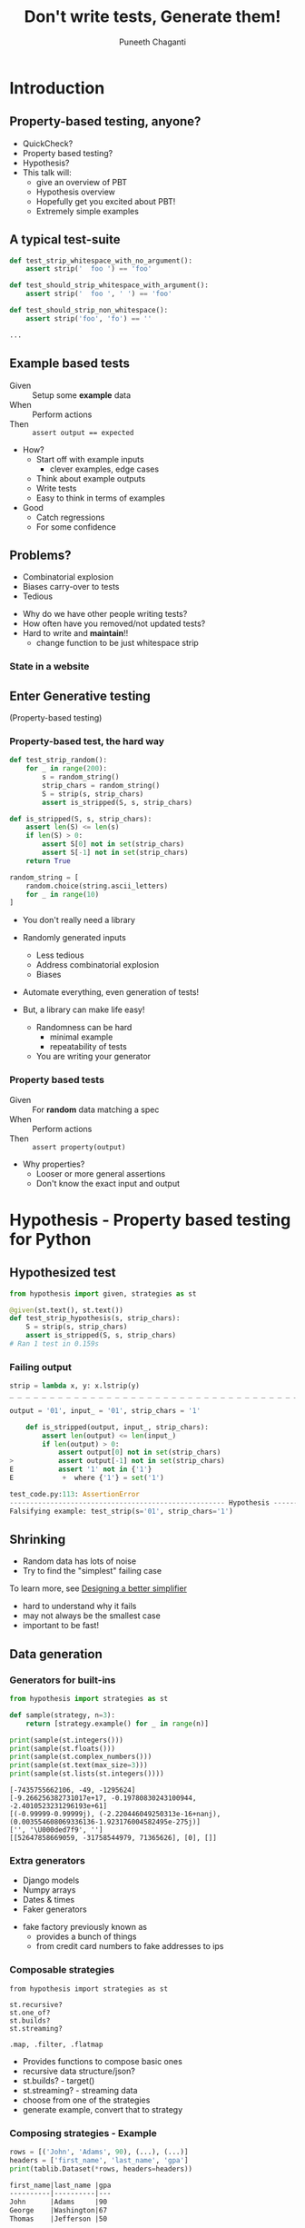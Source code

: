 #+STARTUP: indent
#+Title: Don't write tests, Generate them!
#+Author: Puneeth Chaganti
#+Email: punchagan@muse-amuse.in

#+OPTIONS: reveal_center:t reveal_progress:t reveal_history:nil reveal_control:nil ^:{}
#+OPTIONS: reveal_mathjax:t reveal_rolling_links:t reveal_keyboard:t reveal_overview:t num:nil
#+OPTIONS: reveal_width:800 reveal_height:600
#+OPTIONS: toc:nil timestamp:nil
#+REVEAL_MARGIN: 0.1
#+REVEAL_MIN_SCALE: 0.2
#+REVEAL_MAX_SCALE: 300
#+REVEAL_TRANS: none
#+REVEAL_THEME: white
#+REVEAL_HLEVEL: 2
#+REVEAL_PLUGINS: (highlight notes multiplex zoom)

#+REVEAL_ROOT: https://cdn.jsdelivr.net/reveal.js/3.0.0/
# #+REVEAL_ROOT: reveal.js/


* Introduction
** Property-based testing, anyone?
#+BEGIN_NOTES
- QuickCheck?
- Property based testing?
- Hypothesis?
- This talk will:
  - give an overview of PBT
  - Hypothesis overview
  - Hopefully get you excited about PBT!
  - Extremely simple examples
#+END_NOTES
** A typical test-suite
#+BEGIN_SRC python
  def test_strip_whitespace_with_no_argument():
      assert strip('  foo ') == 'foo'

  def test_should_strip_whitespace_with_argument():
      assert strip('  foo ', ' ') == 'foo'

  def test_should_strip_non_whitespace():
      assert strip('foo', 'fo') == ''

  ...
#+END_SRC
** Example based tests
- Given :: Setup some *example* data
- When :: Perform actions
- Then :: ~assert output == expected~

#+BEGIN_NOTES
- How?
  - Start off with example inputs
    - clever examples, edge cases
  - Think about example outputs
  - Write tests
  - Easy to think in terms of examples
- Good
  - Catch regressions
  - For some confidence
#+END_NOTES
** Problems?
- Combinatorial explosion
- Biases carry-over to tests
- Tedious
#+BEGIN_NOTES
 - Why do we have other people writing tests?
 - How often have you removed/not updated tests?
 - Hard to write and *maintain*!!
   - change function to be just whitespace strip
#+END_NOTES
*** State in a website
[[./state-website.jpg]]
** Enter Generative testing
(Property-based testing)
*** Property-based test, the hard way
#+BEGIN_SRC python
  def test_strip_random():
      for _ in range(200):
          s = random_string()
          strip_chars = random_string()
          S = strip(s, strip_chars)
          assert is_stripped(S, s, strip_chars)

  def is_stripped(S, s, strip_chars):
      assert len(S) <= len(s)
      if len(S) > 0:
          assert S[0] not in set(strip_chars)
          assert S[-1] not in set(strip_chars)
      return True

  random_string = [
      random.choice(string.ascii_letters)
      for _ in range(10)
  ]

#+END_SRC

#+BEGIN_NOTES
- You don't really need a library

- Randomly generated inputs
  - Less tedious
  - Address combinatorial explosion
  - Biases

- Automate everything, even generation of tests!

- But, a library can make life easy!
  - Randomness can be hard
    - minimal example
    - repeatability of tests
  - You are writing your generator
#+END_NOTES

*** Property based tests
- Given :: For *random* data matching a spec
- When :: Perform actions
- Then :: ~assert property(output)~

#+BEGIN_NOTES
- Why properties?
  - Looser or more general assertions
  - Don't know the exact input and output
#+END_NOTES

* Hypothesis - Property based testing for Python
** Hypothesized test
#+BEGIN_SRC python
  from hypothesis import given, strategies as st

  @given(st.text(), st.text())
  def test_strip_hypothesis(s, strip_chars):
      S = strip(s, strip_chars)
      assert is_stripped(S, s, strip_chars)
  # Ran 1 test in 0.159s
#+END_SRC

*** Failing output
#+BEGIN_SRC python
  strip = lambda x, y: x.lstrip(y)
  _ _ _ _ _ _ _ _ _ _ _ _ _ _ _ _ _ _ _ _ _ _ _ _ _ _ _ _ _ _ _ _ _ _ _ _ _ _ _ _ _ _ _ _ _ _ _ _ _ _ _ _ _ _ _ _ _ _ _ _

  output = '01', input_ = '01', strip_chars = '1'

      def is_stripped(output, input_, strip_chars):
          assert len(output) <= len(input_)
          if len(output) > 0:
              assert output[0] not in set(strip_chars)
  >           assert output[-1] not in set(strip_chars)
  E           assert '1' not in {'1'}
  E            +  where {'1'} = set('1')

  test_code.py:113: AssertionError
  ----------------------------------------------------- Hypothesis ------------------------------------------------------
  Falsifying example: test_strip(s='01', strip_chars='1')
#+END_SRC

** Shrinking
- Random data has lots of noise
- Try to find the "simplest" failing case
To learn more, see [[https://github.com/HypothesisWorks/hypothesis-python/blob/7c54198d31a5035a0c2810d8c500308f507b5b11/notebooks/Designing%2520a%2520better%2520simplifier.ipynb][Designing a better simplifier]]
#+BEGIN_NOTES
- hard to understand why it fails
- may not always be the smallest case
- important to be fast!
#+END_NOTES

** Data generation
*** Generators for built-ins

#+BEGIN_SRC python
  from hypothesis import strategies as st

  def sample(strategy, n=3):
      return [strategy.example() for _ in range(n)]

  print(sample(st.integers()))
  print(sample(st.floats()))
  print(sample(st.complex_numbers()))
  print(sample(st.text(max_size=3)))
  print(sample(st.lists(st.integers())))
#+END_SRC

#+BEGIN_EXAMPLE
  [-7435755662106, -49, -1295624]
  [-9.266256382731017e+17, -0.19780830243100944, -2.4010523231296193e+61]
  [(-0.99999-0.99999j), (-2.220446049250313e-16+nanj), (0.003554608069336136-1.923176004582495e-275j)]
  ['', '\U000ded7f9', '']
  [[52647858669059, -31758544979, 71365626], [0], []]
#+END_EXAMPLE
*** Extra generators
- Django models
- Numpy arrays
- Dates & times
- Faker generators
#+BEGIN_NOTES
- fake factory previously known as
  - provides a bunch of things
  - from credit card numbers to fake addresses to ips
#+END_NOTES
*** Composable strategies
#+BEGIN_SRC x
  from hypothesis import strategies as st

  st.recursive?
  st.one_of?
  st.builds?
  st.streaming?

  .map, .filter, .flatmap
#+END_SRC

#+BEGIN_NOTES
- Provides functions to compose basic ones
- recursive data structure/json?
- st.builds? - target()
- st.streaming? - streaming data
- choose from one of the strategies
- generate example, convert that to strategy
#+END_NOTES
*** Composing strategies - Example
#+BEGIN_SRC python
  rows = [('John', 'Adams', 90), (...), (...)]
  headers = ['first_name', 'last_name', 'gpa']
  print(tablib.Dataset(*rows, headers=headers))
#+END_SRC

#+BEGIN_SRC markdown
  first_name|last_name |gpa
  ----------|----------|---
  John      |Adams     |90
  George    |Washington|67
  Thomas    |Jefferson |50
#+END_SRC

#+BEGIN_NOTES
- Let's try to build a table
- Homework: Exercise for the reader
  - Use ~flatmap~ to improve this
  - Use ~fake factory~ to get names
#+END_NOTES
*** Generate Rows & Header
#+BEGIN_SRC python
  from hypothesis import strategies as st; import string

  n = 3
  alphabet = string.ascii_letters
  generate_row = st.tuples(
      st.text(alphabet, min_size=1),
      st.text(alphabet, min_size=1),
      st.integers(min_value=0, max_value=100)
  )
  generate_table = st.lists(generate_row, min_size=3, max_size=3)
  generate_headers = st.lists(
      st.text(alphabet, min_size=1),
      unique=True,
      min_size=n,
      max_size=n
  )
#+END_SRC
#+BEGIN_NOTES
- Homework: Exercise for the reader
  - Use ~flatmap~ to improve this
  - Use ~fake factory~ to get names
#+END_NOTES
*** Putting it together
#+BEGIN_SRC python
  def create_dataset(rows, headers):
      return tablib.Dataset(*rows, headers=headers)

  def generate_dataset():
      return st.builds(create_dataset, generate_data, headers=generate_headers)

  print(generate_dataset().example())
#+END_SRC

#+BEGIN_SRC x
  znefubbdv     |wpclcf|ouc
  --------------|------|---
  aecpjxzwfqosmu|krlmfh|55
  htq           |jid   |87
  lwbfboxyifre  |oqdha |83
#+END_SRC

#+BEGIN_NOTES
- Homework: Exercise for the reader
  - Use ~flatmap~ to improve this
  - Use ~fake factory~ to get names
#+END_NOTES

** Simple ~tablib~ test
#+BEGIN_SRC python
  def test_add_column():
      rows = [['kenneth'], ['bessie']]
      data = tablib.Dataset(*rows, headers=['fname'])
      new_col = ['reitz', 'monke']
      data.append_col(new_col, header='lname')

      assert data[0] == ('kenneth', 'reitz'))
      assert data.width == 2
#+END_SRC
*** to a property based test
#+BEGIN_SRC python
  @given(data=generate_dataset(),
         new_col=st.lists(st.text(min_size=1), min_size=3, max_size=3),
         header=st.text(min_size=3))
  def test_hyp_add_column(data, new_col, header):
      first_row = data[0]
      data.append_col(new_col, header=header)

      assert data[0] == first_row + (new_col[0],)
      assert data.width == 4
#+END_SRC
*** Test transpose
#+BEGIN_SRC python
  @given(generate_dataset())
  def test_transpose(self, data):
      data_ = data.transpose()

      self.assertEqual(data.width, data_.height+1)
      self.assertEqual(data.height, data_.width-1)
#+END_SRC
*** Round trip transpose
#+BEGIN_SRC python
  @given(generate_dataset())
  def test_two_transposes(self, data):
      data_ = data.transpose().transpose()

      self.assertEqual(data.width, data_.width)
      self.assertEqual(data.height, data_.height)
#+END_SRC

#+BEGIN_SRC traceback
    self.assertEqual(data.width, data_.height)
E   AssertionError: 3 != 2
------------------------------------------------ Captured stdout call -------------------------------------------------
Falsifying example:
a|b|c
-|-|-
a|a|0
a|a|0
a|a|0
#+END_SRC
*** Round trip to json
#+BEGIN_SRC python
  @given(generate_dataset())
  def test_json_export_import_works(data):
      json_ = data.json
      data_ = tablib.import_set(json_)

      self.assertEqual(data.width, data_.width)
      self.assertEqual(data.height, data_.height)
      self.assertEqual(data[0], data_[0]))
#+END_SRC

#+BEGIN_SRC traceback
      self.assertEqual(data[0], data_[0])
  E   AssertionError: Tuples differ: ('a', 'a', 0) != ('a', 0, 'a')
#+END_SRC
**** COMMENT dateutil bug

[[https://www.youtube.com/watch?v=jvwfDdgg93E][Matt Bacchman]] talks about a dateutil bug in his talk

#+BEGIN_SRC python
  import datetime
  import dateutil

  datetime(99, 1, 1, 0, 0).isoformat()   # '0099-01-01T00:00:00'
  dateutil.parse('0099-01-01T00:00:00')  # datetime.datetime(1999, 1, 1, 0, 0)
#+END_SRC

#+BEGIN_NOTES
- Couple of bug in Mercurial
- http://hypothesis.works/articles/encode-decode-invariant/
#+END_NOTES

** Verification
~strip~ tests from before

Sorting actually returns a sorted list

#+BEGIN_NOTES
- Assert that a property holds true
- Strip example from before
- permissions example
- Proving result is right is hard without duplicating Code Under Test
- But, checking result is not wrong is easy
#+END_NOTES

*** Computing the mean
#+BEGIN_SRC python
  from hypothesis import given, strategies as st

  @given(st.lists(st.floats(allow_nan=False, allow_infinity=False)), min_size=1)
  def test_mean_is_within_reasonable_bounds(ls):
      assert min(ls) <= mean(ls) <= max(ls)
#+END_SRC

#+BEGIN_NOTES
Looks like a very dumb test, but isn't really...
#+END_NOTES

*** Going by definition ...

#+BEGIN_SRC python
  def mean(xs):
      return sum(xs) / len(xs)
#+END_SRC

#+BEGIN_EXAMPLE
  ls = [8.988465674311579e+307, 8.98846567431158e+307]

      @given(st.lists(st.floats(allow_nan=False, allow_infinity=False), min_size=1))
      def test_mean_is_within_reasonable_bounds(ls):
  >       assert min(ls) <= mean(ls) <= max(ls)
  E       assert inf <= 8.98846567431158e+307
  E        +  where inf = mean([8.988465674311579e+307, 8.98846567431158e+307])
  E        +  and   8.98846567431158e+307 = max([8.988465674311579e+307, 8.98846567431158e+307])

#+END_EXAMPLE

#+BEGIN_NOTES
Overflow!
#+END_NOTES

*** Avoiding overflow
#+BEGIN_SRC python
  def mean(xs):
      n = len(xs)
      return sum(x / n  for x in xs)
#+END_SRC

#+BEGIN_EXAMPLE
  ls = [1.390671161567e-309, 1.390671161567e-309, 1.390671161567e-309]

      @given(st.lists(st.floats(allow_nan=False, allow_infinity=False), min_size=1))
      def test_mean_is_within_reasonable_bounds(ls):
  >       assert min(ls) <= mean(ls) <= max(ls)
  E       assert 1.390671161567e-309 <= 1.390671161566996e-309
  E        +  where 1.390671161567e-309 = min([1.390671161567e-309, 1.390671161567e-309, 1.390671161567e-309])
  E        +  and   1.390671161566996e-309 = mean([1.390671161567e-309, 1.390671161567e-309, 1.390671161567e-309])
#+END_EXAMPLE

#+BEGIN_NOTES
Inaccurate!
#+END_NOTES

*** For instance, ~numpy~
#+BEGIN_SRC python
  import numpy as np
  def mean(xs):
      return np.array(xs).mean()
#+END_SRC

#+BEGIN_EXAMPLE
  ls = [8.988465674311579e+307, 8.98846567431158e+307]

      @given(st.lists(st.floats(allow_nan=False, allow_infinity=False), min_size=1))
      def test_mean_is_within_reasonable_bounds(ls):
  >       assert min(ls) <= mean(ls) <= max(ls)
  E       assert inf <= 8.98846567431158e+307
  E        +  where inf = mean([8.988465674311579e+307, 8.98846567431158e+307])
  E        +  and   8.98846567431158e+307 = max([8.988465674311579e+307, 8.98846567431158e+307])
#+END_EXAMPLE

Read this [[https://hal.archives-ouvertes.fr/file/index/docid/576641/filename/computing-midpoint.pdf][30 page paper]], to see how to do it right!

#+BEGIN_NOTES
- Floating points are hard!
- Even a lax constraint catches bugs
- Layer more tests on this
- Courtesy: Hypothesis [[http://hypothesis.works/articles/calculating-the-mean/][blog post]]
#+END_NOTES
** Test Oracle
#+BEGIN_SRC python
  from hypothesis import strategies as st, given
  from my_lib import my_sort

  @given(st.lists(st.integers()))
  def test_my_sort(xs):
      assert sorted(xs) == my_sort(xs)
#+END_SRC

#+BEGIN_NOTES
- of course, you can find bugs in old code!
#+END_NOTES

** More patterns
See talk by [[http://pyvideo.org/pycon-za-2015/property-based-testing-with-hypothesis.html][Jeremy Thurgood]]
- Induction
- Transformation
- Invariance
- Idempotence
** Keep in mind
- Fast data generation
- Fast assertions
- Simple looking, yet powerful
- Re-use?

#+BEGIN_NOTES
- even if properties "look" simple, they can be super powerful
- keep them simple or you might have to test your properties code!
- Good properties
  - Fast - both data generation & assertions
  - Simple, don't duplicate code under test
- Thinking about other similar functions which will pass? and come up with
  stronger properties of the code/function/action
#+END_NOTES

* Stateful testing

#+BEGIN_SRC python
  def test_website():
      assert login(credentials)
      assert go_to_homepage()
      assert follow_friend()
      assert logout()
#+END_SRC

#+BEGIN_NOTES
- Testing against a model
- State diagram is mind blowing
- Reproduce user reports
- Tricky concurrent bugs
#+END_NOTES

** Pseudocode example
#+BEGIN_SRC python
  class WebSiteStateMachine(RuleBasedStateMachine):
      def __init__(self):
          super(WebSiteStateMachine, self).__init__()

      def login(self):
          """Login using credentials and assert success."""

      @rule()
      def logout(self):
          """Logout and assert it worksn."""

      @rule(user=st.sampled_from(USERS))
      def follow_user(self, user):
          """Assert that following a user works."""

  WebSiteTestCase = WebSiteStateMachine.TestCase
#+END_SRC

* Problems with Generative Testing?
- Performance
- Debugging CI failures
- Rare branches?
* Conclusion
** Property based tests
- Concise
- Overcome developer biases
- Assert general things
#+BEGIN_NOTES
- more concise than a bunch of examples
- easier to maintain
- Reveal issues overlooked by developer -- like having others test your code
- Property-based tests are more general, and powerful
- Harder to write, and force you to think
- Floating point arithmetic is hard
#+END_NOTES
** Hypothesis
- Generate data, given a requirement
- Check that a *property* holds true
- Shrink failed cases to simplest case
#+BEGIN_NOTES
- Python library for Property-based testing
- data generation via strategies
- hook up to testing frameworks
- record failed examples, and shrink
#+END_NOTES
** Some interesting case studies
- [[https://vimeo.com/68383317][John Hughes]]: Testing the hard stuff and staying sane
- [[https://www.youtube.com/watch?v=HXGpBrmR70U][Ashton Kemerling]]: Generative Integration Testing
- [[https://www.youtube.com/watch?v=Yp7MmskzF9Y][Sean Grove]]: Generating and Running 1M tests
#+BEGIN_NOTES
- John Hughes gives war stories about Riak and Mnesia + DETS
- Pivotal tracker integration tests
- Just google for generative/property-based testing
- Bug in clojure, by author of test.check
#+END_NOTES
** Pairing anyone?
#+BEGIN_NOTES
- Haven't really worked on hard bugs/concurrency issues
- Anyone has a tricky bug, pair on it?
- Open source code that is hard to test
#+END_NOTES
** Thank you
* COMMENT References

- http://basho.com/posts/technical/quickchecking-poolboy-for-fun-and-profit/
- http://www.fastcompany.com/28121/they-write-right-stuff
- http://hypothesis.works/articles/anatomy-of-a-test/
- http://fsharpforfunandprofit.com/pbt/
- http://book.realworldhaskell.org/read/testing-and-quality-assurance.html
- http://qala.io/blog/randomized-testing.html
- http://www.cse.chalmers.se/edu/year/2012/course/DIT848/files/13-GL-QuickCheck.pdf
- http://danluu.com/testing/
- http://www.cs.tufts.edu/~nr/cs257/archive/john-hughes/quick.pdf
- https://hypothesis.readthedocs.io/en/latest/details.html
- http://www.sqlite.org/testing.html#fuzztesting
- http://cs-syd.eu/posts/2016-02-28-testing-the-super-user-spark-with-hspec.html
- http://www.slideshare.net/ScottWlaschin/an-introduction-to-property-based-testing
- https://www.pluralsight.com/courses/fsharp-property-based-testing-introduction
- http://research.microsoft.com/en-us/projects/pex/patterns.pdf
- [X] http://developers.redhat.com/blog/2016/06/24/the-hypothesis-testing-library-for-python-an-introduction/
- [X] [[https://www.youtube.com/watch?v=hNhHmbiw4Rw][Property Based Testing: Shrinking Risk In Your Code]]
- [X] [[https://www.youtube.com/watch?v=mg5BeeYGjY0][Property based testing with Hypothesis (PyCon ZA)]]
- [X] http://fsharpforfunandprofit.com/posts/property-based-testing-2/
- [X] http://hypothesis.works/articles/rule-based-stateful-testing/
- [X] http://goo.gl/g0mGgU
- [X] [[https://vimeo.com/68383317][John Hughes: Race Conditions, Distribution, Interactions--Testing the Hard Stuff and Staying Sane]]
- [X] [[https://www.youtube.com/watch?v=shngiiBfD80][Jessica Kerr: Property-based Testing for Better Code]]

* COMMENT Notes
- monotonous
- intro to recommendations
- ask more questions
- too much content
- speak slowly
- canvas size
- fix screen projection
- be slower with examples
- make interactive
